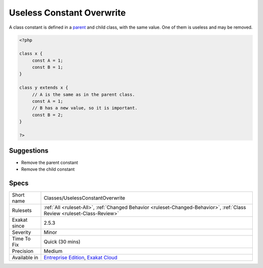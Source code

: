 .. _classes-uselessconstantoverwrite:

.. _useless-constant-overwrite:

Useless Constant Overwrite
++++++++++++++++++++++++++

.. meta::
	:description:
		Useless Constant Overwrite: A class constant is defined in a parent and child class, with the same value.
	:twitter:card: summary_large_image
	:twitter:site: @exakat
	:twitter:title: Useless Constant Overwrite
	:twitter:description: Useless Constant Overwrite: A class constant is defined in a parent and child class, with the same value
	:twitter:creator: @exakat
	:twitter:image:src: https://www.exakat.io/wp-content/uploads/2020/06/logo-exakat.png
	:og:image: https://www.exakat.io/wp-content/uploads/2020/06/logo-exakat.png
	:og:title: Useless Constant Overwrite
	:og:type: article
	:og:description: A class constant is defined in a parent and child class, with the same value
	:og:url: https://exakat.readthedocs.io/en/latest/Reference/Rules/Useless Constant Overwrite.html
	:og:locale: en
A class constant is defined in a `parent <https://www.php.net/manual/en/language.oop5.paamayim-nekudotayim.php>`_ and child class, with the same value. One of them is useless and may be removed.

.. code-block:: php
   
   <?php
   
   class x {
   	const A = 1;
   	const B = 1;
   }
   
   class y extends x {
   	// A is the same as in the parent class.
   	const A = 1;
   	// B has a new value, so it is important.
   	const B = 2;
   }
   
   ?>

Suggestions
___________

* Remove the parent constant
* Remove the child constant




Specs
_____

+--------------+--------------------------------------------------------------------------------------------------------------------------+
| Short name   | Classes/UselessConstantOverwrite                                                                                         |
+--------------+--------------------------------------------------------------------------------------------------------------------------+
| Rulesets     | :ref:`All <ruleset-All>`, :ref:`Changed Behavior <ruleset-Changed-Behavior>`, :ref:`Class Review <ruleset-Class-Review>` |
+--------------+--------------------------------------------------------------------------------------------------------------------------+
| Exakat since | 2.5.3                                                                                                                    |
+--------------+--------------------------------------------------------------------------------------------------------------------------+
| Severity     | Minor                                                                                                                    |
+--------------+--------------------------------------------------------------------------------------------------------------------------+
| Time To Fix  | Quick (30 mins)                                                                                                          |
+--------------+--------------------------------------------------------------------------------------------------------------------------+
| Precision    | Medium                                                                                                                   |
+--------------+--------------------------------------------------------------------------------------------------------------------------+
| Available in | `Entreprise Edition <https://www.exakat.io/entreprise-edition>`_, `Exakat Cloud <https://www.exakat.io/exakat-cloud/>`_  |
+--------------+--------------------------------------------------------------------------------------------------------------------------+


